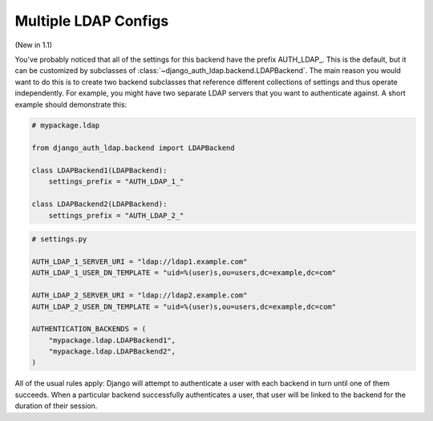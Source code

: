 Multiple LDAP Configs
=====================

(New in 1.1)

You've probably noticed that all of the settings for this backend have the
prefix AUTH_LDAP\_. This is the default, but it can be customized by subclasses
of :class:`~django_auth_ldap.backend.LDAPBackend`. The main reason you would
want to do this is to create two backend subclasses that reference different
collections of settings and thus operate independently. For example, you might
have two separate LDAP servers that you want to authenticate against. A short
example should demonstrate this:

.. code-block:: python

    # mypackage.ldap

    from django_auth_ldap.backend import LDAPBackend

    class LDAPBackend1(LDAPBackend):
        settings_prefix = "AUTH_LDAP_1_"

    class LDAPBackend2(LDAPBackend):
        settings_prefix = "AUTH_LDAP_2_" 


.. code-block:: python

    # settings.py

    AUTH_LDAP_1_SERVER_URI = "ldap://ldap1.example.com"
    AUTH_LDAP_1_USER_DN_TEMPLATE = "uid=%(user)s,ou=users,dc=example,dc=com"

    AUTH_LDAP_2_SERVER_URI = "ldap://ldap2.example.com"
    AUTH_LDAP_2_USER_DN_TEMPLATE = "uid=%(user)s,ou=users,dc=example,dc=com"

    AUTHENTICATION_BACKENDS = (
        "mypackage.ldap.LDAPBackend1",
        "mypackage.ldap.LDAPBackend2",
    )

All of the usual rules apply: Django will attempt to authenticate a user with
each backend in turn until one of them succeeds. When a particular backend
successfully authenticates a user, that user will be linked to the backend for
the duration of their session.
